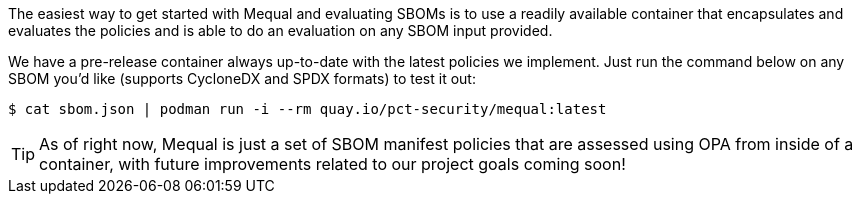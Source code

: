 The easiest way to get started with Mequal and evaluating SBOMs is to use a readily available container that encapsulates and evaluates the policies and is able to do an evaluation on any SBOM input provided.

We have a pre-release container always up-to-date with the latest policies we implement. Just run the command below on any SBOM you'd like (supports CycloneDX and SPDX formats) to test it out:

[source,bash]
----
$ cat sbom.json | podman run -i --rm quay.io/pct-security/mequal:latest
----

[TIP]
====
As of right now, Mequal is just a set of SBOM manifest policies that are assessed using OPA from inside of a container, with future improvements related to our project goals coming soon!
====
